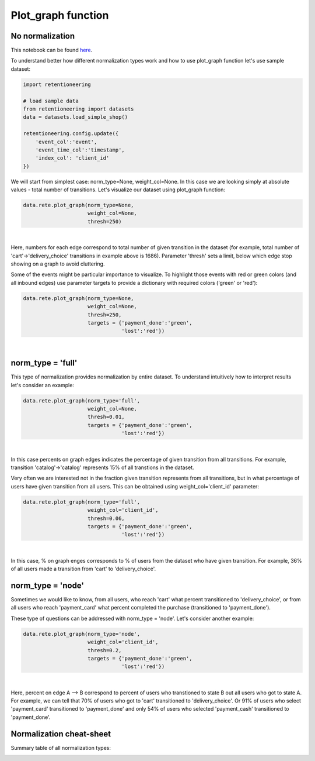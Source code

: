 Plot_graph function
~~~~~~~~~~~~~~~~~~~


No normalization
================


This notebook can be found
`here <https://github.com/retentioneering/retentioneering-tools/blob/fix_normalization_funcs/examples/graph_tutorial.ipynb>`__.

To understand better how different normalization types work and how to use plot_graph function
let's use sample dataset:

.. code:: ipython3

    import retentioneering

    # load sample data
    from retentioneering import datasets
    data = datasets.load_simple_shop()

    retentioneering.config.update({
        'event_col':'event',
        'event_time_col':'timestamp',
        'index_col': 'client_id'
    })

We will start from simplest case: norm_type=None, weight_col=None.
In this case we are looking simply at absolute values - total number of transitions.
Let's visualize our dataset using plot_graph function:

.. code:: ipython3

    data.rete.plot_graph(norm_type=None,
                         weight_col=None,
                         thresh=250)

.. raw:: html


            <iframe
                width="700"
                height="600"
                src="_static/plot_graph/index_0.html"
                frameborder="0"
                allowfullscreen
            ></iframe>

|

Here, numbers for each edge correspond to total number of given transition in the dataset
(for example, total number of 'cart'->'delivery_choice' transitions in example above is 1686).
Parameter 'thresh' sets a limit, below which edge stop showing on a graph to avoid cluttering.

Some of the events might be particular importance to visualize. To highlight those events with
red or green colors (and all inbound edges) use parameter targets to provide a dictionary with
required colors ('green' or 'red'):

.. code:: ipython3

    data.rete.plot_graph(norm_type=None,
                         weight_col=None,
                         thresh=250,
                         targets = {'payment_done':'green',
                                    'lost':'red'})

.. raw:: html


            <iframe
                width="700"
                height="600"
                src="_static/plot_graph/index_1.html"
                frameborder="0"
                allowfullscreen
            ></iframe>

|



norm_type = 'full'
==================

This type of normalization provides normalization by entire dataset. To understand
intuitively how to interpret results let's consider an example:

.. code:: ipython3

    data.rete.plot_graph(norm_type='full',
                         weight_col=None,
                         thresh=0.01,
                         targets = {'payment_done':'green',
                                    'lost':'red'})

.. raw:: html


            <iframe
                width="700"
                height="600"
                src="_static/plot_graph/index_2.html"
                frameborder="0"
                allowfullscreen
            ></iframe>

|

In this case percents on graph edges indicates the percentage of given transition from
all transitions. For example, transition 'catalog'->'catalog' represents 15% of all transtions
in the dataset.

Very often we are interested not in the fraction given transition represents from all
transitions, but in what percentage of users have given transition from all users.
This can be obtained using weight_col='client_id' parameter:

.. code:: ipython3

    data.rete.plot_graph(norm_type='full',
                         weight_col='client_id',
                         thresh=0.06,
                         targets = {'payment_done':'green',
                                    'lost':'red'})

.. raw:: html


            <iframe
                width="700"
                height="600"
                src="_static/plot_graph/index_3.html"
                frameborder="0"
                allowfullscreen
            ></iframe>
|

In this case, % on graph enges corresponds to % of users from the dataset who have
given transition. For example, 36% of all users made a transition from 'cart' to
'delivery_choice'.

norm_type = 'node'
==================

Sometimes we would like to know, from all users, who reach 'cart' what percent transitioned to
'delivery_choice', or from all users who reach 'payment_card' what percent completed the purchase
(transitioned to 'payment_done').

These type of questions can be addressed with norm_type = 'node'. Let's consider another example:

.. code:: ipython3

    data.rete.plot_graph(norm_type='node',
                         weight_col='client_id',
                         thresh=0.2,
                         targets = {'payment_done':'green',
                                    'lost':'red'})

.. raw:: html


            <iframe
                width="700"
                height="600"
                src="_static/plot_graph/index_4.html"
                frameborder="0"
                allowfullscreen
            ></iframe>
|

Here, percent on edge A --> B correspond to percent of users who transtioned to state B
out all users who got to state A. For example, we can tell that 70% of users who got to 'cart'
transitioned to 'delivery_choice'. Or 91% of users who select 'payment_card' transitioned to
'payment_done' and only 54% of users who selected 'payment_cash' transitioned to 'payment_done'.


Normalization cheat-sheet
=========================

Summary table of all normalization types:

.. image:: _static/plot_graph/norm_types.svg